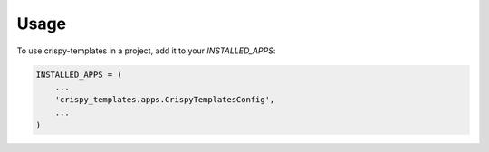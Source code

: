 =====
Usage
=====

To use crispy-templates in a project, add it to your `INSTALLED_APPS`:

.. code-block:: python

    INSTALLED_APPS = (
        ...
        'crispy_templates.apps.CrispyTemplatesConfig',
        ...
    )
